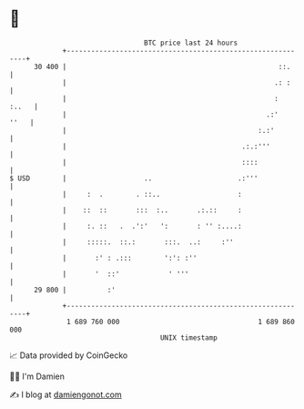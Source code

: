 * 👋

#+begin_example
                                    BTC price last 24 hours                    
                +------------------------------------------------------------+ 
         30 400 |                                                    ::.     | 
                |                                                   .: :     | 
                |                                                   :  :..   | 
                |                                                 .:'   ''   | 
                |                                               :.:'         | 
                |                                           .:.:'''          | 
                |                                           ::::             | 
   $ USD        |                   ..                     .:'''             | 
                |     :  .        . ::..                   :                 | 
                |    ::  ::       :::  :..       .:.::     :                 | 
                |     :. ::   .  .':'   ':       : '' :....:                 | 
                |     :::::.  ::.:       :::.  ..:     :''                   | 
                |       :' : .:::        ':': :''                            | 
                |       '  ::'            ' '''                              | 
         29 800 |          :'                                                | 
                +------------------------------------------------------------+ 
                 1 689 760 000                                  1 689 860 000  
                                        UNIX timestamp                         
#+end_example
📈 Data provided by CoinGecko

🧑‍💻 I'm Damien

✍️ I blog at [[https://www.damiengonot.com][damiengonot.com]]
